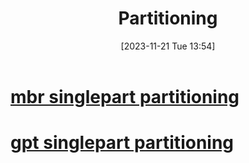:PROPERTIES:
:ID:       b549b0ca-41df-4ab3-819d-77fa0e0cf5f1
:END:
#+title: Partitioning
#+date: [2023-11-21 Tue 13:54]
#+startup: overview

* [[id:a790b7a2-a401-4d1e-ac41-7898cccf9587][mbr singlepart partitioning]]
* [[id:184e42ed-cd84-4c29-9867-3b784672741b][gpt singlepart partitioning]]
